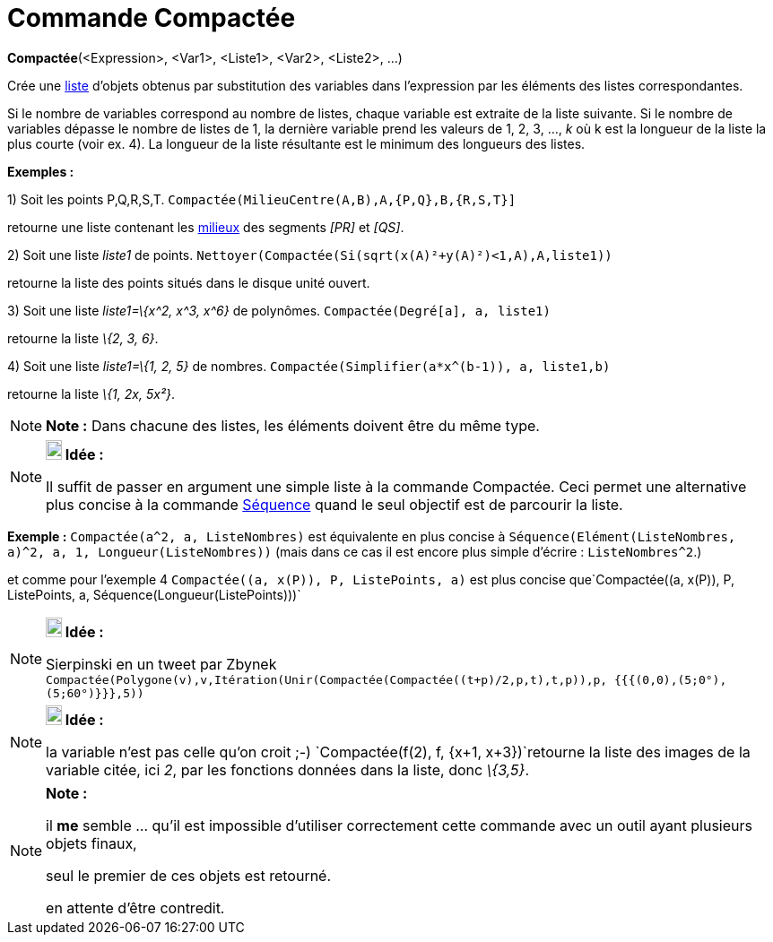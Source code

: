 = Commande Compactée
:page-en: commands/Zip_Command
ifdef::env-github[:imagesdir: /fr/modules/ROOT/assets/images]

*Compactée*(<Expression>, <Var1>, <Liste1>, <Var2>, <Liste2>, ...)

Crée une xref:/Listes.adoc[liste] d'objets obtenus par substitution des variables dans l'expression par les éléments des
listes correspondantes.

Si le nombre de variables correspond au nombre de listes, chaque variable est extraite de la liste suivante. Si le
nombre de variables dépasse le nombre de listes de 1, la dernière variable prend les valeurs de 1, 2, 3, ..., _k_ où k
est la longueur de la liste la plus courte (voir ex. 4). La longueur de la liste résultante est le minimum des longueurs
des listes.

[EXAMPLE]
====

*Exemples :*

{empty}1) Soit les points P,Q,R,S,T. `++Compactée(MilieuCentre(A,B),A,{P,Q},B,{R,S,T}]++`

retourne une liste contenant les xref:/commands/MilieuCentre.adoc[milieux] des segments _[PR]_ et _[QS]_.

{empty}2) Soit une liste _liste1_ de points. `++ Nettoyer(Compactée(Si(sqrt(x(A)²+y(A)²)<1,A),A,liste1))++`

retourne la liste des points situés dans le disque unité ouvert.

{empty}3) Soit une liste _liste1=\{x^2, x^3, x^6}_ de polynômes. `++Compactée(Degré[a], a, liste1)++`

retourne la liste _\{2, 3, 6}_.

{empty}4) Soit une liste _liste1=\{1, 2, 5}_ de nombres. `++Compactée(Simplifier(a*x^(b-1)), a, liste1,b)++`

retourne la liste _\{1, 2x, 5x²}_.

====

[NOTE]
====

*Note :* Dans chacune des listes, les éléments doivent être du même type.

====

[NOTE]
====

*image:18px-Bulbgraph.png[Note,title="Note",width=18,height=22] Idée :*

Il suffit de passer en argument une simple liste à la commande Compactée. Ceci permet une alternative plus concise à la
commande xref:/commands/Séquence.adoc[Séquence] quand le seul objectif est de parcourir la liste.

[EXAMPLE]
====

*Exemple :* `++Compactée(a^2, a, ListeNombres)++` est équivalente en plus concise à
`++Séquence(Elément(ListeNombres, a)^2, a, 1, Longueur(ListeNombres))++` (mais dans ce cas il est [.underline]#encore
plus simple d'écrire# : `++ListeNombres^2++`.)

et comme pour l'exemple 4 `++Compactée((a, x(P)), P, ListePoints, a)++` est plus concise
que`++Compactée((a, x(P)), P, ListePoints, a, Séquence(Longueur(ListePoints)))++`

====

====

[NOTE]
====

*image:18px-Bulbgraph.png[Note,title="Note",width=18,height=22] Idée :*

Sierpinski en un tweet par Zbynek
`++Compactée(Polygone(v),v,Itération(Unir(Compactée(Compactée((t+p)/2,p,t),t,p)),p, {{{(0,0),(5;0°),(5;60°)}}},5))++`

====

[NOTE]
====

*image:18px-Bulbgraph.png[Note,title="Note",width=18,height=22] Idée :*

la variable n'est pas celle qu'on croit ;-) `++Compactée(f(2), f, {x+1, x+3})++`retourne la liste des images de la
variable citée, ici _2_, par les fonctions données dans la liste, donc _\{3,5}_.

====

[NOTE]
====

*Note :*

il *me* semble ... qu'il est impossible d'utiliser correctement cette commande avec un outil ayant plusieurs objets
finaux,

seul le premier de ces objets est retourné.

en attente d'être contredit.

====
